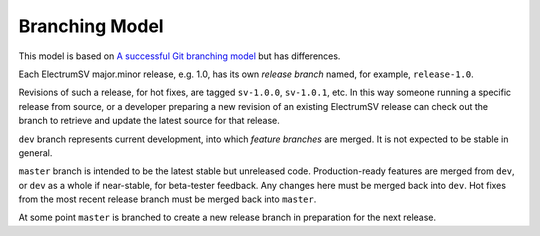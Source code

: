Branching Model
===============

This model is based on `A successful Git branching model
<https://nvie.com/posts/a-successful-git-branching-model/>`_ but has differences.

Each ElectrumSV major.minor release, e.g. 1.0, has its own *release branch* named, for
example, ``release-1.0``.

Revisions of such a release, for hot fixes, are tagged ``sv-1.0.0``, ``sv-1.0.1``, etc.
In this way someone running a specific release from source, or a developer preparing a new
revision of an existing ElectrumSV release can check out the branch to retrieve and update
the latest source for that release.

``dev`` branch represents current development, into which *feature branches* are merged.
It is not expected to be stable in general.

``master`` branch is intended to be the latest stable but unreleased code.
Production-ready features are merged from ``dev``, or ``dev`` as a whole if near-stable, for
beta-tester feedback.  Any changes here must be merged back into ``dev``.  Hot fixes from
the most recent release branch must be merged back into ``master``.

At some point ``master`` is branched to create a new release branch in preparation for the
next release.
